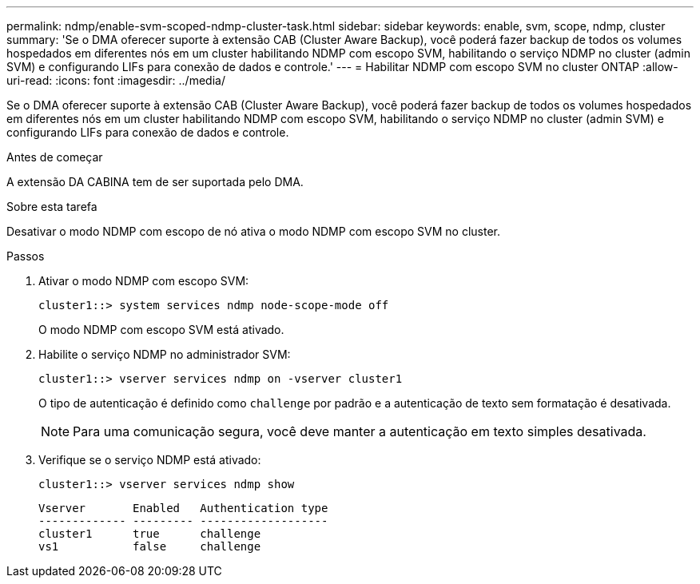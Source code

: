 ---
permalink: ndmp/enable-svm-scoped-ndmp-cluster-task.html 
sidebar: sidebar 
keywords: enable, svm, scope, ndmp, cluster 
summary: 'Se o DMA oferecer suporte à extensão CAB (Cluster Aware Backup), você poderá fazer backup de todos os volumes hospedados em diferentes nós em um cluster habilitando NDMP com escopo SVM, habilitando o serviço NDMP no cluster (admin SVM) e configurando LIFs para conexão de dados e controle.' 
---
= Habilitar NDMP com escopo SVM no cluster ONTAP
:allow-uri-read: 
:icons: font
:imagesdir: ../media/


[role="lead"]
Se o DMA oferecer suporte à extensão CAB (Cluster Aware Backup), você poderá fazer backup de todos os volumes hospedados em diferentes nós em um cluster habilitando NDMP com escopo SVM, habilitando o serviço NDMP no cluster (admin SVM) e configurando LIFs para conexão de dados e controle.

.Antes de começar
A extensão DA CABINA tem de ser suportada pelo DMA.

.Sobre esta tarefa
Desativar o modo NDMP com escopo de nó ativa o modo NDMP com escopo SVM no cluster.

.Passos
. Ativar o modo NDMP com escopo SVM:
+
[source, cli]
----
cluster1::> system services ndmp node-scope-mode off
----
+
O modo NDMP com escopo SVM está ativado.

. Habilite o serviço NDMP no administrador SVM:
+
[source, cli]
----
cluster1::> vserver services ndmp on -vserver cluster1
----
+
O tipo de autenticação é definido como `challenge` por padrão e a autenticação de texto sem formatação é desativada.

+
[NOTE]
====
Para uma comunicação segura, você deve manter a autenticação em texto simples desativada.

====
. Verifique se o serviço NDMP está ativado:
+
[source, cli]
----
cluster1::> vserver services ndmp show
----
+
[listing]
----
Vserver       Enabled   Authentication type
------------- --------- -------------------
cluster1      true      challenge
vs1           false     challenge
----

